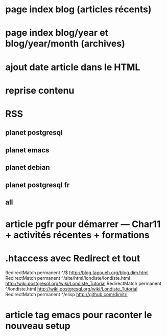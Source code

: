 * page index blog (articles récents)
* page index blog/year et blog/year/month (archives)
* ajout date article dans le HTML
* reprise contenu
* RSS
** planet postgresql
** planet emacs
** planet debian
** planet postgresql fr
** all
* article pgfr pour démarrer — Char11 + activités récentes + formations


* .htaccess avec Redirect et tout
  RedirectMatch permanent ^/$ http://blog.tapoueh.org/blog.dim.html
  RedirectMatch permanent ^/site/html/londiste/londiste.html http://wiki.postgresql.org/wiki/Londiste_Tutorial
  RedirectMatch permanent ^/londiste.html http://wiki.postgresql.org/wiki/Londiste_Tutorial
  RedirectMatch permanent ^/elisp http://github.com/dimitri

* article tag emacs pour raconter le nouveau setup
